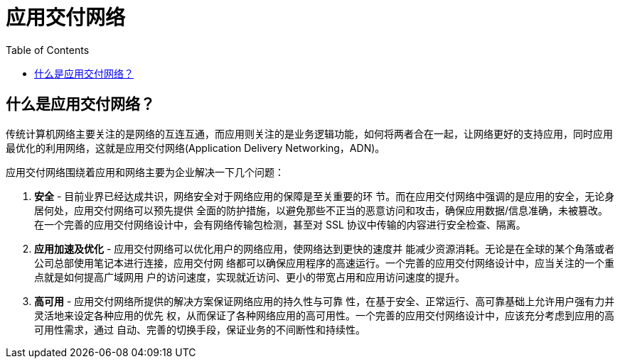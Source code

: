 = 应用交付网络
:toc: manual

== 什么是应用交付网络？

传统计算机网络主要关注的是网络的互连互通，而应用则关注的是业务逻辑功能，如何将两者合在一起，让网络更好的支持应用，同时应用最优化的利用网络，这就是应用交付网络(Application Delivery Networking，ADN)。

应用交付网络围绕着应用和网络主要为企业解决一下几个问题：

1. *安全* - 目前业界已经达成共识，网络安全对于网络应用的保障是至关重要的环 节。而在应用交付网络中强调的是应用的安全，无论身居何处，应用交付网络可以预先提供 全面的防护措施，以避免那些不正当的恶意访问和攻击，确保应用数据/信息准确，未被篡改。在一个完善的应用交付网络设计中，会有网络传输包检测，甚至对 SSL 协议中传输的内容进行安全检查、隔离。
2. *应用加速及优化* - 应用交付网络可以优化用户的网络应用，使网络达到更快的速度并 能减少资源消耗。无论是在全球的某个角落或者公司总部使用笔记本进行连接，应用交付网 络都可以确保应用程序的高速运行。一个完善的应用交付网络设计中，应当关注的一个重点就是如何提高广域网用 户的访问速度，实现就近访问、更小的带宽占用和应用访问速度的提升。
3. *高可用* - 应用交付网络所提供的解决方案保证网络应用的持久性与可靠 性，在基于安全、正常运行、高可靠基础上允许用户强有力并灵活地来设定各种应用的优先 权，从而保证了各种网络应用的高可用性。一个完善的应用交付网络设计中，应该充分考虑到应用的高可用性需求，通过 自动、完善的切换手段，保证业务的不间断性和持续性。

